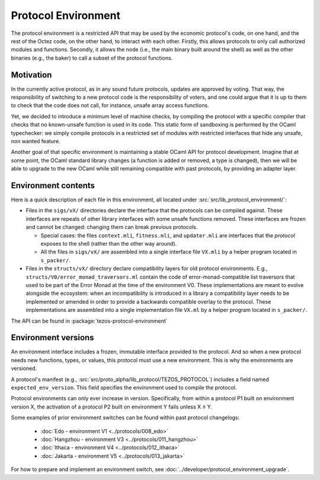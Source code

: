 Protocol Environment
====================

The protocol environment is a restricted API that may be used by the economic protocol's code, on one hand,
and the rest of the Octez code, on the other hand, to interact with each other. Firstly, this allows protocols
to only call authorized modules and functions. Secondly, it allows the node (i.e., the main binary built around the shell)
as well as the other binaries (e.g., the baker) to call a subset of the protocol functions.

Motivation
----------

In the currently active protocol, as in any sound future protocols, updates are approved by
voting. That way, the responsibility of switching to a new protocol code
is the responsibility of voters, and one could argue that it is up to
them to check that the code does not call, for instance, unsafe array
access functions.

Yet, we decided to introduce a minimum level of machine checks, by
compiling the protocol with a specific compiler that checks that no known-unsafe
function is used in its code. This static form of sandboxing is performed by the
OCaml typechecker: we simply compile protocols in a restricted set of
modules with restricted interfaces that hide any unsafe, non wanted
feature.

Another goal of that specific environment is maintaining a stable OCaml
API for protocol development. Imagine that at some point, the OCaml
standard library changes (a function is added or removed, a type is
changed), then we will be able to upgrade to the new OCaml while still
remaining compatible with past protocols, by providing an adapter layer.


Environment contents
--------------------

Here is a quick description of each file in this environment, all located under
:src:`src/lib_protocol_environment/`:

-  Files in the ``sigs/vX/`` directories declare the interface that the
   protocols can be compiled against. These interfaces are repeats of other
   library interfaces with some unsafe functions removed. These interfaces are
   frozen and cannot be changed: changing them can break previous protocols.

   *  Special cases: the files ``context.mli``, ``fitness.mli``, and ``updater.mli`` are interfaces that the *protocol* exposes to the shell (rather than the other way around).

   *  All the files in ``sigs/vX/`` are assembled into a single interface file ``VX.mli`` by a helper program located in ``s_packer/``.

-  Files in the ``structs/vX/`` directory declare compatibility layers for old
   protocol environments. E.g., ``structs/V0/error_monad_traversors.ml`` contain
   the code of error-monad-compatible list traversors that used to be part of
   the Error Monad at the time of the environment V0. These implementations are
   meant to evolve alongside the ecosystem: when an incompatibility is
   introduced in a library a compatibility layer needs to be implemented or amended
   in order to provide a backwards compatible overlay to the protocol. These
   implementations are assembled into a single implementation file ``VX.ml`` by
   a helper program located in ``s_packer/``.

The API can be found in :package:`tezos-protocol-environment`


Environment versions
--------------------

An environment interface includes a frozen, immutable interface provided
to the protocol. And so when a new protocol needs new functions, types, or values,
this protocol must use a new environment. This is why the environments are
versioned.

A protocol's manifest (e.g., :src:`src/proto_alpha/lib_protocol/TEZOS_PROTOCOL`)
includes a field named ``expected_env_version``. This field specifies the
environment used to compile the protocol.

Protocol environments can only ever increase in version. Specifically, from
within a protocol P1 built on environment version X, the activation of a
protocol P2 built on environment Y fails unless X ≤ Y.

Some examples of prior environment switches can be found within past protocol changelogs:

 - :doc:`Edo - environment V1 <../protocols/008_edo>`
 - :doc:`Hangzhou - environment V3 <../protocols/011_hangzhou>`
 - :doc:`Ithaca - environment V4 <../protocols/012_ithaca>`
 - :doc:`Jakarta - environment V5 <../protocols/013_jakarta>`


For how to prepare and implement an environment switch, see :doc:`../developer/protocol_environment_upgrade`.
